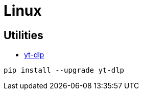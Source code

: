 = Linux

== Utilities

* https://github.com/yt-dlp/yt-dlp[yt-dlp]

[source,shell]
----
pip install --upgrade yt-dlp
----
